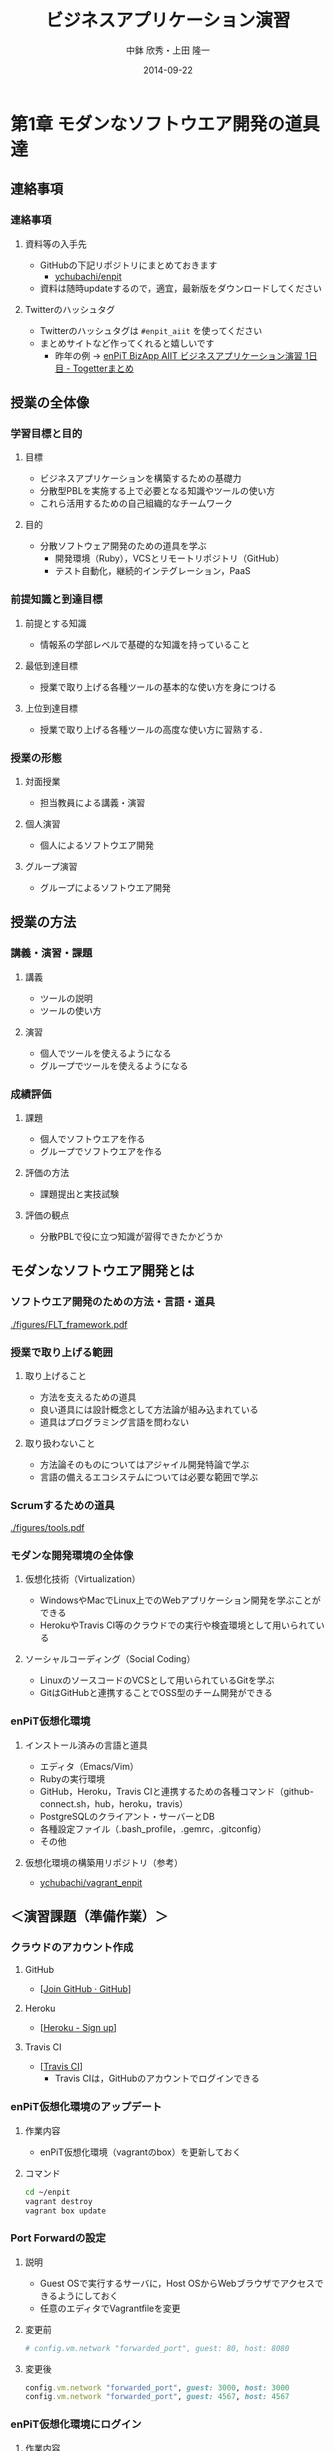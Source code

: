 #+STARTUP: latexpreview

#+LATEX_CLASS: beamer_lecture
#+LaTeX_CLASS_OPTIONS: [t, aspectratio=169]
# #+LaTeX_CLASS_OPTIONS: [t]

#+OPTIONS: H:3		# Frameのレベル
#+OPTIONS: toc:nil
#+OPTIONS: ^:nil
#+OPTIONS: *:t

# #+BEAMER_THEME: Madrid
#+BEAMER_THEME: Berkeley
# #+BEAMER_COLOR_THEME: spruce
#+BEAMER_COLOR_THEME: seahorse
#+BEAMER_INNER_THEME: rectangles

#+TITLE: ビジネスアプリケーション演習
#+AUTHOR: 中鉢 欣秀・上田 隆一
#+DATE: 2014-09-22

#+LATEX_HEADER: \institute[AIIT]{産業技術大学院大学(AIIT)}

#+COLUMNS: %45ITEM %10BEAMER_ENV(Env) %10BEAMER_ACT(Act) %4BEAMER_COL(Col) %8BEAMER_OPT(Opt)
#+PROPERTY: BEAMER_col_ALL 0.1 0.2 0.3 0.4 0.5 0.6 0.7 0.8 0.9 0.0 :ETC

* 第1章 モダンなソフトウエア開発の道具達
** 連絡事項
*** 連絡事項
**** 資料等の入手先
     - GitHubの下記リポジトリにまとめておきます
       - [[https://github.com/ychubachi/enpit][ychubachi/enpit]]
     - 資料は随時updateするので，適宜，最新版をダウンロードしてください
**** Twitterのハッシュタグ
     - Twitterのハッシュタグは =#enpit_aiit= を使ってください
     - まとめサイトなど作ってくれると嬉しいです
       - 昨年の例 -> [[http://togetter.com/li/558221][enPiT BizApp AIIT ビジネスアプリケーション演習 1日目 - Togetterまとめ]]
** 授業の全体像
*** 学習目標と目的
**** 目標
     - ビジネスアプリケーションを構築するための基礎力
     - 分散型PBLを実施する上で必要となる知識やツールの使い方
     - これら活用するための自己組織的なチームワーク 
**** 目的
     - 分散ソフトウェア開発のための道具を学ぶ
       - 開発環境（Ruby），VCSとリモートリポジトリ（GitHub）
       - テスト自動化，継続的インテグレーション，PaaS
*** 前提知識と到達目標
**** 前提とする知識
     - 情報系の学部レベルで基礎的な知識を持っていること
**** 最低到達目標
     - 授業で取り上げる各種ツールの基本的な使い方を身につける
**** 上位到達目標
     - 授業で取り上げる各種ツールの高度な使い方に習熟する．
*** 授業の形態
**** 対面授業
     - 担当教員による講義・演習
**** 個人演習
     - 個人によるソフトウエア開発
**** グループ演習
     - グループによるソフトウエア開発
** 授業の方法
*** 講義・演習・課題
**** 講義
     - ツールの説明
     - ツールの使い方
**** 演習
     - 個人でツールを使えるようになる
     - グループでツールを使えるようになる
*** 成績評価
**** 課題
     - 個人でソフトウエアを作る
     - グループでソフトウエアを作る
**** 評価の方法
      - 課題提出と実技試験
**** 評価の観点
      - 分散PBLで役に立つ知識が習得できたかどうか
** モダンなソフトウエア開発とは
*** ソフトウエア開発のための方法・言語・道具

#+CAPTION: The Framework-Language-Tool framework.
#+NAME: FLT_framework
#+ATTR_LATEX: :width 0.6\textwidth
[[./figures/FLT_framework.pdf]]
*** 授業で取り上げる範囲
**** 取り上げること
     - 方法を支えるための道具
     - 良い道具には設計概念として方法論が組み込まれている
     - 道具はプログラミング言語を問わない
**** 取り扱わないこと
     - 方法論そのものについてはアジャイル開発特論で学ぶ
     - 言語の備えるエコシステムについては必要な範囲で学ぶ
       # 3Qのフレームワークの授業で取り上げる予定（非enPiT科目）
*** Scrumするための道具

#+CAPTION: The modern tools for Scrum developments.
#+NAME: tools
#+ATTR_LATEX: :width 0.6\textwidth
[[./figures/tools.pdf]]

*** モダンな開発環境の全体像
**** 仮想化技術（Virtualization）
     - WindowsやMacでLinux上でのWebアプリケーション開発を学ぶことができる
     - HerokuやTravis CI等のクラウドでの実行や検査環境として用いられている
**** ソーシャルコーディング（Social Coding）
     - LinuxのソースコードのVCSとして用いられているGitを学ぶ
     - GitはGitHubと連携することでOSS型のチーム開発ができる

*** enPiT仮想化環境
**** インストール済みの言語と道具
     - エディタ（Emacs/Vim）
     - Rubyの実行環境
     - GitHub，Heroku，Travis CIと連携するための各種コマンド（github-connect.sh，hub，heroku，travis）
     - PostgreSQLのクライアント・サーバーとDB
     - 各種設定ファイル（.bash_profile，.gemrc，.gitconfig）
     - その他
**** 仮想化環境の構築用リポジトリ（参考）
     - [[https://github.com/ychubachi/vagrant_enpit][ychubachi/vagrant_enpit]]
** ＜演習課題（準備作業）＞
*** クラウドのアカウント作成
**** GitHub
     - [[[https://github.com/join][Join GitHub · GitHub]]]
**** Heroku
     - [[[https://id.heroku.com/signup][Heroku - Sign up]]]
**** Travis CI
     - [[[https://travis-ci.org/][Travis CI]]]
       - Travis CIは，GitHubのアカウントでログインできる
*** enPiT仮想化環境のアップデート
**** 作業内容
     - enPiT仮想化環境（vagrantのbox）を更新しておく
**** コマンド

#+begin_src bash
cd ~/enpit
vagrant destroy
vagrant box update
#+end_src
*** Port Forwardの設定
**** 説明
     - Guest OSで実行するサーバに，Host OSからWebブラウザでアクセスできるようにしておく
     - 任意のエディタでVagrantfileを変更
**** 変更前
#+begin_src ruby
  # config.vm.network "forwarded_port", guest: 80, host: 8080
#+end_src

**** 変更後
#+begin_src ruby
  config.vm.network "forwarded_port", guest: 3000, host: 3000
  config.vm.network "forwarded_port", guest: 4567, host: 4567
#+end_src

*** enPiT仮想化環境にログイン
**** 作業内容
     - 前の操作に引き続き，仮想化環境にSSH接続する
**** コマンド
#+begin_src bash
vagrant up
vagrant ssh
#+end_src

*** github-connectスクリプト
**** URL
     - [[[https://gist.github.com/ychubachi/6491682][github-connect.sh]]]
**** git conifgを代行
     - GitHubにログインし，名前とemailを読み込んでgitに設定
**** SSHの鍵生成と登録
     - SSH鍵を作成し，公開鍵をGitHubに登録してくれる
*** github-connect.shの実行
**** 作業内容
     - スクリプトを起動し，設定を行う
     - GitHubのログイン名とパスワードを聞かれるので，入力する
     - rsa key pairのパスフレーズは入力しなくて構わない
**** コマンド

#+begin_src bash
github-connect.sh
#+end_src

*** GitとGitHubの設定確認     
**** Gitの設定確認
#+begin_src bash
git config --list
#+end_src
**** GitHubの設定確認
     - ブラウザでGitHubのSSH Keyページを開く

* 第2章 Git/GitHubの基本操作
** ローカルリポジトリ
*** Gitのローカルリポジトリの作成
**** ローカルリポジトリ
     - ソースコードや各種のファイルを保存し，開発に利用する
     - 「 =my_enpit= 」というディレクトリを作成し，初期化する
**** コマンド

#+begin_src bash
mkdir ~/my_enpit
cd ~/my_enpit
git init
#+end_src

*** Gitの設定ディレクトリ
**** 隠しフォルダ「 =.git= 」
     - Gitソースコードの履歴情報や，各種の設定をGitが保存するディレクトリ
     - このフォルダは通常，Gitを経由しないで変更することはない
**** 確認方法

#+begin_src bash
ls -a
find .git
#+end_src

** リモートリポジトリ
*** Hubコマンド
**** enPiT環境のHubコマンド
    - [[https://github.com/github/hub][github/hub]]
**** GitへのGitHub操作機能追加
    - 通常のGitの機能に加えて，GitHub用のコマンドが利用できる
    - エイリアス設定しており，コマンド名は「git」のまま
**** 確認方法

#+begin_src bash
git version
alias git
#+end_src

*** Hubコマンドによるリモートリポジトリの作成
**** 作業内容
     - コマンドライン操作で，GitHubにリポジトリを作成する
     - Hubコマンドの機能である =git create= を利用
     - 初回既動時にはパスワードか聞かれる
**** コマンド

#+begin_src bash
git create
#+end_src

*** リポジトリの確認方法
**** 確認方法
    - WebブラウザでGitHubを開き，「 =my_enpit= 」ができていることを確認
**** コマンドラインで確認

#+begin_src bash
git remote -vv
#+end_src
** GitとGitHubの基本操作
*** Gitの操作方法
**** マニュアル等
     - [[http://git-scm.com/doc][Git - Documentation]]
**** commitログの書き方
     - [[https://github.com/erlang/otp/wiki/Writing-good-commit-messages][Writing good commit messages · erlang/otp Wiki]]
*** ステータスの確認
**** リポジトリの状態を確認する
     - =git status= は，頻繁に利用するコマンド
     - リポジトリの状態を確認することができる
     - この表示の読み方を理解することが重要
**** コマンド
#+begin_src bash
git status
#+end_src

*** ファイルの追加とステータスの確認
**** 作業内容
     - テキストエディタで =README.md= を作成
     - ステータスの変化を見る
**** コマンド
#+begin_src bash
emacs README.md
git status
#+end_src

*** Add/Commitの方法
**** ステージングエリアを利用する場合
     - git add README.mb
     - git commit -m 'First commit'
**** ステージングエリアを省略する場合
     - git commit -a -m 'First commit'
       - トラックされていないファイルはcommitしないので注意

*** リモートリポジトリへの公開
**** pushとは？
     - ローカルで作成したcommitを，リモートのリポジトリにアップロードすること
     - originとは，リモートのリポジトリの内部的な名前
     - upstreamとは，ブランチ（後述）が紐づいているリポジトリのこと
     - 最初にそのブランチをpushするときは， =--setupstream= オプションを指定
**** コマンド
#+begin_src bash
git push --set-upstream origin master
#+end_src

*** Logの閲覧
**** コミットログ
     - ソースコードに加えた変更の履歴を，commitを単位として閲覧できる
**** コマンド
#+begin_src bash
git log
#+end_src

*** コミットのログを詳細に書く方法
**** エディタを使ったログの記述
    - コミットのログや，Pull Requestの記述を，より詳しく書くことができる
    - =commit= や =pull_request= から  =-m= オプションを外すと，エディタが立ち上がる
      - エディタはemacsを起動するようになっている
      - =C-x C-s= で保存， =C-x C-c= で終了
**** コマンド
#+begin_src bash
git commit
git pull_request
#+end_src

** ＜演習課題＞
*** Init/Status/Addの練習
**** 演習課題
     1. 解説した手順に従い，my_enpitリポジトリを作成
     2. git statusコマンドを実行
     3. README.mdファイルを作成しなさい
     4. git statusコマンドを実行し，変化を見なさい
     5. commitしなさい．ログを必ず書くこと
     6. git statusコマンドを実行し，変化を見なさい
*** Commit/Log/Pushの練習
**** 演習課題
     1. README.mdを修正してcommitしなさい
     2. 新しいファイルを作成してcommitしなさい
     3. 作業が完了したら，pushしなさい（ =--set-upstream= が必要）
     4. コミットがpushされていることをWebブラウザで確認しなさい
     5. 作成したファイルを削除してcommitしてpushしなさい
     6. エディタを使って，詳細なログを書きなさい
     7. その他，自由にcommitの作業を試しなさい
*** ここまでの課題の提出
**** 提出物
     - 下記のものを提出してください
       - GitHubとHerokuアカウント
       - 作成したmy_enpitリポジトリのURL
**** 提出先
     - [[[https://docs.google.com/forms/d/1SiKQqDLQw2YiJieYVS79ywpHIaNC3uI9cNPb_ddhC1Q/viewform?usp=send_form][enPiT演習アカウント(2014)]]]

* 第3章 GitHubを用いた開発の流れ
** GitHub Flow
*** GitHub Flow (1)
   1. 思い立ったらブランチ作成
      - 新しい機能追加や，アイディアを試す
   2. ブランチにコミットを追加
      - 変更点をコミットとして作成
      - コミットのログは，他人が読んでわかるように書く
   3. Pull Requestを開く
      - コミットについて，意見交換ができる
      - 作業途中でPull Requestを出しても構わない
*** GitHub Flow (2)
   1. 議論とレビュー
      - レビューをしたり，質疑応答をしたりする
   2. マージしてディプロイ
      - =master= ブランチにマージする（自動でディプロイ）
      - マージの前にテストしたいときは，ローカルで試す
参考文献
   - [[https://guides.github.com/introduction/flow/index.html][Understanding the GitHub Flow · GitHub Guides]]

** ブランチの操作
*** branchの作成
**** ブランチとは？
     - リポジトリにはmasterブランチがある
     - 新しい作業を行う場合，必ずbranchを切る
**** コマンド

#+begin_src bash
git branch new_branch
git branch -vv
#+end_src

*** branchのcheckout
**** branchを切り替える
     - checkoutしてブランチを切り替える
     - ブランチをcommitすることができる
     - 切り替える前に，ブランチでの作業はcommitしておく（stashも可）
**** コマンド
#+begin_src bash
git checkout new_branch
<編集作業>
git commit -a -m 'Create a new branch'
#+end_src

*** 他のbranchをmergeする
**** mergeとは
     - ブランチで作業した内容（commit）を，他のブランチに統合すること
     - new_branchでの作業をmasterに統合する場合，最初にmasterをcheckoutする
**** コマンド操作
#+begin_src bash
git checkout master
git merge new_branch
#+end_src

*** Conflict（競合）とその解消
**** Conflictとは
     - branchで行う作業がかち合った場合，発生する
     - mergeする際，conflictが生じた場合，エラーになる
**** 解消方法
     - エディタ等で編集を行い，解消する
**** 参考文献
     - [[https://help.github.com/articles/resolving-a-merge-conflict-from-the-command-line][Resolving a merge conflict from the command line · GitHub Help]]
** リモートのブランチ
*** BranchのPush
**** リモートへのPush
    - BranchをGitHubにPushすることができる
    - masterブランチをPushした際と同様，upstreamを指定する
    - PushできたかどうかをWebブラウザで確認する

**** コマンド
#+begin_src bash
git push --set-upstream origin new_branch
#+end_src

** Pull Request
*** Pull Requestの作成
**** Pull Roquestとは？
     - pushしたbranchでの作業の統合（merge）を依頼する
     - hubコマンドの =pull-request= で発行できる

**** コマンド
#+begin_src bash
git pull-request -m 'Update a new branch'
#+end_src

*** Pull Requestのmerge
**** Pull Requestをレビューする
     - WebブラウザでPull Requestを確認する
**** ブラウザでmerge
     - 問題なければmergeボタンを押す
**** コマンドラインでmergeする場合
#+begin_src bash
git merge pull_request_URL
#+end_src

*** BranchのPull
**** BranchをPullするとは
     - リモートで行われた変更を適用すること
     - 内部的にはfetchでダウンロードしてからmergeする
**** コマンド
#+begin_src bash
git checkout master
git pull
#+end_src

** ＜演習課題＞
*** branchの操作（ローカル）
**** 演習課題
    1. =my_enpit= リポジトリでブランチを作成しなさい（ =new_branch= ）
    2. =checkout= で =new_branch= に移動する
    3. ファイルを編集しcommitする
    4. =master= ブランチに移動してファイルの内容が
       「編集されていないこと」を確認しなさい
    5. =merge= して，変更を適用しなさい
*** 競合の発生と解消
**** 演習課題
    1. =new_branch= でファイルを編集して，commitする
    2. =master= に移動し，ファイルの同じ箇所を編集して，commitする
    3. =master= に =new_branch= をmergeして，コンフリクトを発生させる
    4. エディタで競合箇所を修正してcommitする
*** リモートのbranchの操作
**** 演習課題
    1. 新しいブランチを作成して，remoteにpushする
    2. Pull Requestを送る
    3. ブラウザで，Pull Requestをマージする
    4. =master= ブランチに移動して， =pull= することで，更新する
* 第4章 GitHubによる協同作業
** 他の人の開発状況を見る
*** リモートのリポジトリをClone
**** Cloneとは
    - GitHubで公開されているリポジトリはだれでも複製（clone）できる
    - ソースコードはローカルにコピーされ，閲覧やコンパイルなどができるようになる
    - アクセス権限がない場合は，pushできない
**** コマンド
#+begin_src bash
git clone octocat/Spoon-Knife
#+end_src

*** Pull Requestをチェックアウト
**** Pull Requestのチェックアウト
     - 誰かが作成したPull Requestの内容を，ブランチとしてローカルにコピーする
     - 試しに動作させたり，コードをチェックするときなどに利用
**** コマンド
#+begin_src bash
git checkout https://github.com/octocat/Spoon-Knife/pull/3166
#+end_src

** 開発に参加する
*** オリジナルのリポジトリをForkする
**** Forkとは
     - Cloneしたリポジトリを，
       自分のアカウントが所持するリポジトリとして
       GitHub上で複製する
     - =remote= の値は，オリジナルのリポジトリが =origin= ，
       自分のリポジトリは自分のGitHubユーザ名になる
**** コマンド
#+begin_src bash
git fork
git remote -vv
#+end_src

*** ブランチを作成し自分のリポジトリにpush
**** オリジナルの改変等
     - 新しい機能追加等を行う場合，ブランチを作成する
     - ブランチは，自分のリポジトリにpushする
**** コマンド
#+begin_src bash
git branch my_branch
git checkout my_branch
＜編集＞
git commit -a -m 'Update'
git push -u ychubachi my_branch
#+end_src

*** Forkした元にPull Requestを送る
**** コードのレビューやマージを依頼する
     - 新しい機能ができたら，オリジナルにPull Requestを送り，
       レビューやマージをしてもらう
**** コマンド
#+begin_src bash
git pull_request -m 'Pull Request'
#+end_src

** GitHubの他の機能
*** Issue/Wiki
**** Issue
    - 課題管理（ITS: Issue Tracking System）
    - コミットのメッセージでcloseできる
      - [[https://help.github.com/articles/closing-issues-via-commit-messages][Closing issues via commit messages · GitHub Help]]
**** Wiki
     - GitHubのリポジトリにWikiを作る
       - [[https://help.github.com/articles/about-github-wikis][About GitHub Wikis · GitHub Help]]
*** GitHub
**** GitHub Pages
     - 特殊なブランチを作成すると，Webページが構築できる
       - [[https://pages.github.com/][GitHub Pages]]
**** Git brame
     - だれがどの作業をしたかわかる（誰がバグを仕込んだのかも）
       - [[https://help.github.com/articles/using-git-blame-to-trace-changes-in-a-file][Using git blame to trace changes in a file · GitHub Help]]
** ＜演習課題＞
*** our_enpitにファイルを追加する
**** 演習課題
    1. =ychubich/our_enpit= をcloneしてforkする
    2. 新しいブランチを作成し，新規にファイルを追加する
       - 内容は任意（自己紹介など）
       - Markdownで書いてください（拡張子は.md）
    3. コミットを作成し，pull requestを送信する
    4. 教員がマージ作業を行います
*** 既存のファイルを変更する
**** 演習課題
    1. README.mdを改変して，pull requestを送信する
    2. GitHubのPull Request一覧を確認する
    3. おそらくコンフリクトが発生するので，
       GitHubの指示に従い競合を解消する
*** 隣の人との協同作業
**** 演習課題
    1. 新しくリポジトリを作成する（名称は任意）
    2. 互いに，隣の席の人にリポジトリ名を教え，forkしてもらい
       Pull Requestを送ってもらう
    3. マージしてあげる
    4. 2〜3を繰り返し，協同作業を行ってみよう
*** Issue/Wikiの利用
**** 演習課題
     - GitHubのIssueの機能を使ってみなさい
     - commitのログでIssueをクローズさせてみなさい
     - Wikiを作ってください
* 第5章 Sinatraアプリの開発
** Sinatraアプリケーションの作成
*** Sinatraを使った簡単なWebアプリケーション
**** Sinatraとは？
     - Webアプリケーションを作成するDSL
     - Railsに比べ軽量で，学習曲線が緩やか
**** 参考文献
     - [[http://www.sinatrarb.com/][Sinatra]]
       
*** Sinatraアプリ用リポジトリを作成する
**** 内容
     - Sinatraアプリを作成するため，新しいリポジトリを作る
**** コマンド
#+begin_src bash
mkdir ~/sinatra_enpit
cd ~/shinatra_enpit
git init
git create
#+end_src

*** Sinatraアプリを作成する
**** コマンド
#+begin_src bash
emacs hello.rb
git add hello.rb
git commit -m 'Create hello.rb'
#+end_src

**** コード: =hello.rb=
#+begin_src ruby
require 'sinatra'

get '/' do
  "Hello World!"
end
#+end_src

*** Sinatraアプリを起動する
**** 起動の方法
     - hello.rbをrubyで動かせば，サーバが立ち上がる
     - vagrantのport forwardを利用するためのオプションを追加する
       - [[http://stackoverflow.com/questions/21250885/unable-to-access-sinatra-app-on-host-machine-with-vagrant-forwarded-ports][ruby - Unable to access Sinatra app on host machine with Vagrant forwarded ports - Stack Overflow]]

**** コマンド
#+begin_src bash
ruby hello.rb -o 0.0.0.0
#+end_src

*** Sinatraアプリの動作確認
**** 動作確認の方法
     - Host OSのWebブラウザで，http://localhost:4567 にアクセスする．

** Herokuでアプリケーションを動かす
*** コマンドラインでHerokuにログインする
**** 内容
     - enPiT環境には =heroku= コマンドをインストールしてある
     - =heroku= コマンドを用いて，Herokuにログインできる
     - 以後の作業はHerokuコマンドを利用する
**** コマンド
#+begin_src bash
heroku login
#+end_src

*** herokuにSSHの公開鍵を設定する
**** 内容
     - Herokuもgitのリモートリポジトリである
     - ここに公開鍵でアクセスできるようにする
**** コマンド
#+begin_src bash
heroku keys:add
#+end_src
**** 確認
#+begin_src bash
heroku keys
#+end_src

*** Herokuで動作できるSinatraアプリ
**** 内容
     - Herokuで動作できるSinatraアプリと設定ファイルの例
       - [[https://devcenter.heroku.com/articles/rack#sinatra][Deploying Rack-based Apps | Heroku Dev Center]]
     - 例を見ながら，エディタを用いて，次の3つのファイルを作成する
       - =hello.rb= :: RubyによるWebアプリ本体（作成済み）
       - =config.ru= :: Webアプリサーバ（Rack）の設定
       - =Gemfile= :: アプリで利用するライブラリ（Gem）
**** コマンド
#+begin_src bash
emacs config.ru
emacs Gemfile
#+end_src

*** Bundle install
**** 内容
     - =Gemfile= の中身に基づき，必要なGem（ライブラリ）をダウンロードする
       - =Gemfile.lock= というファイルができる
       - このファイルもcommitの対象に含める
**** コマンド
#+begin_src bash
bundle install
#+end_src

*** アプリをGitHubにpushする
**** 内容
     - Herokuで動かす前に，commitが必要
     - ついでに，GitHubにコードをpushしておく
       - この場合のpush先は =origin master=
**** コマンド
#+begin_src bash
git add .
git commit -m 'Add configuration files for Heroku'
git push -u origin master
#+end_src

*** Herokuにアプリを作る
**** アプリを作る
     - Herokuが自動生成したURLが表示されるので，メモする
     - =git remote -v= でherokuという名前のremoteが追加されたことが分かる
     - WebブラウザでHerokuの管理画面を開くと，アプリができていることが確認できる

**** コマンド
#+begin_src bash
heroku create
git remote -v
#+end_src

*** Herokuにアプリを配備する
**** 配備する方法
     - Herokuのリモートリポジトリにpushする
     - WebブラウザでアプリのURLを開き，動作を確認する
**** コマンド
#+begin_src bash
git push heroku master
#+end_src

** ＜演習課題＞
*** Sinatraアプリの作成
**** 演習課題
     - Sinatraアプリを作成して，Herokuで動作させなさい
     - SinatraのDSLについて調べ，機能を追加しなさい
     - コミットのログは詳細に記述し，どんな作業を行ったかが
       他の人にも分かるようにしなさい
     - 完成したコードはGitHubにもpushしなさい
*** Sinatraアプリの共同開発
**** 演習課題
     - 隣の席の人と協同でSinatraアプリを開発しなさい
     - 一方がGitHubのリポジトリを作成し，もう一人がForkする
     - 最初に，どんな機能をもたせるかを相談しなさい
       - メンバーのスキルに合わせて，できるだけ簡単なもの
       - データベースは使わない
     - ブランチを作成し，Pull Requestを送る

* 第6章 Ruby on Railsアプリの開発
** Ruby on Railsアプリの生成と実行
*** RoRを使ったWebアプリケーション
**** Ruby on Rails（RoR）とは？
     - Webアプリケーションを作成するためのフレームワーク
**** 参考文献
     - [[http://rubyonrails.org/][Ruby on Rails]]
       
*** Herokuで動かす方法
**** Getting Started
    - [[https://devcenter.heroku.com/articles/getting-started-with-rails4][Getting Started with Rails 4.x on Heroku | Heroku Dev Center]]

**** DBについて
    - DatabeseはPostgreSQLを使用する
      - RoR標準のsqliteは使わない
*** PostgreSQLにDBを作成
**** 開発で利用するDB
     - rails_enpit_development :: 開発作業中に利用
     - rails_enpit_test :: テスト用に利用
     - rails_enpit_production :: 本番環境で利用（ローカルには作成しない）
**** コマンド

#+begin_src bash
createdb rails_enpit_development
createdb rails_enpit_test
#+end_src
*** =rails_enpit= リポジトリを作成する
**** 内容
     - =rails= は予め，仮想化環境にインストールしてある
     - =rails new= コマンドを用いて，RoRアプリの雛形を作成する
**** コマンド

#+begin_src bash
rails new ~/rails_enpit --database=postgresql
cd ~/rails_enpit
git init
git create
git add .
git commit -m 'Generate a new rails app'
git push -u origin master
#+end_src

*** Gemfileの変更
**** 変更する内容
     - GemfileにRails内部で動作するJavaScriptの実行環境を設定する
     - 当該箇所のコメントを外す
     - 変更をcommitしておく
**** 変更前
#+begin_src ruby
# gem 'therubyracer',  platforms: :ruby
#+end_src

**** 変更後
#+begin_src ruby
gem 'therubyracer',  platforms: :ruby
#+end_src

*** Bundle installの実行
**** =bundle install=
     - Gemfileを読み込み，必要なgemをインストールする
     - =rails new= をした際にも， =bundle install= は実行されている
     - 今回はtherubyracerと，それが依存しているgemでまだインストールしていないものをインストール
     - インストールする先は =~/.rbenv= 以下の特定のディレクトリ
**** コマンド
#+begin_src bash
bundle install
git commit -a -m 'Run bundle install'
#+end_src

*** Rails serverの起動
**** Rails serverを起動
     - この段階で，アプリケーションを起動できるようになっている
     - Host OSのWebブラウザで， =http://localhost:3000= にアクセスして確認
     - 端末にもログが表示される
     - 確認したら，端末でCtrl-Cを押してサーバを停止する
**** コマンド
#+begin_src bash
rails server
#+end_src

** Controller/Viewの作成
*** Hello Worldを表示するController
**** Controllerとは？
     - MVC構造でいうController
     - HTTPのリクエストを処理し，Viewに引き渡す
     - =rails generate controller= コマンドで作成する
**** コマンド
#+begin_src bash
rails generate controller welcome
#+end_src
*** Viewの作成
**** Viewとは？
     - HTML等で結果をレンダリングして表示する
     - =app/views/welcome/index.html.erb= を作成する
     - erbで作成するのが一般的で，内部でRubyコードを動作させることができる
**** =index.html.erb=
#+begin_src html
<h2>Hello World</h2>
<p>
  The time is now: <%= Time.now %>
</p>
#+end_src

*** rootとなるrouteの設定
**** Routeとは？
     - HTTPのリクエスト（URL）とコントローラを紐付ける設定
     - ここでは =root= へのリクエスト（ =GET /= ）を =welcome= コントローラの =index= メソッドに紐付ける
     - =rake routes= で確認する
**** =config/routes.rb= の当該箇所をアンコメント
#+begin_src ruby
root 'welcome#index'
#+end_src

*** ControllerとViewの動作確認
**** 動作確認の方法
    - 再度， =rails server= でアプリを起動する
    - Webブラウザで =http://localhost:3000/= を開いて確認する
**** コマンド
#+begin_src bash
rails server
#+end_src

*** ここまでをコミットしておく
**** ここまでの内容
     - ここまでの作業で，controllerとviewを1つ備えるRoRアプリができた
     - 作業が一区切りしたので，commitする
       （commitはひとかたまりの作業に対して行う）
**** コマンド
#+begin_src bash
git add .
git commit -m 'Create welcome controller and view'
#+end_src

** Herokuにディプロイする
*** Gemfileの設定
**** Heroku用Gem
     - =Gemfile= に =rails_12factor= を追加する
     - Rubyのバージョンも指定しておく
     - =Gemfile= を変更したら必ず =bundle install= すること

**** =Gemfile= に追加する内容
#+begin_src ruby
gem 'rails_12factor', group: :production
ruby '2.1.2'
#+end_src

*** Gitにコミット
**** コミットする必要性
     - Herokuにコードを送るには，gitを用いる
     - ローカルで最新版をcommitしておく必要がある
     - ついでにGitHubにもpushしておく
**** コマンド
#+begin_src bash
git commit -a -m 'Set up for Heroku'
git push # origin master -> GitHub が省略されている
#+end_src

*** Herokuアプリの作成とディプロイ
**** 作成とディプロイ
     - =heroku= コマンドを利用してアプリを作成する
     - =heroku create= で表示されたURLを開く
     - =git push= でディプロイすると，Herokuからのログが流れてくる
**** コマンド

#+begin_src bash
heroku create
git push heroku master
#+end_src

** ＜演習課題＞
*** RoRアプリの作成
**** 演習課題
     - ここまでの説明に従い，Herokuで動作するRoRアプリを完成させなさい

* 第7章 DBを使うアプリの開発と継続的統合
** DBとScaffoldの作成
*** Scaffold
**** Scaffoldとは
     - [[https://www.google.co.jp/search?q=scaffold&client=ubuntu&hs=PiK&channel=fs&hl=ja&source=lnms&tbm=isch&sa=X&ei=smUdVKaZKY7s8AXew4LwDw&ved=0CAgQ_AUoAQ&biw=1195&bih=925][scaffold - Google 検索]]
     - RoRでは，MVCの雛形を作る
       - CRUD処理が全て実装される
     - 多くのコードが自動生成されるので，branchを切っておくと良い
       - 動作が確認できたらbranchをマージ
       - うまく行かなかったらbranchごと削除すれば良い
**** コマンド
#+begin_src bash
git branch books
git checkout books
rails generate scaffold book title:string author:string
#+end_src

*** DBのMigrate
**** migrateとは
    - Databaseのスキーマ定義の更新
    - Scaffoldを追加したり，属性を追加したりした際に行う
**** コマンド
#+begin_src bash
rake db:migrate
#+end_src

*** routeの確認
**** route
     - ルーティングの設定を確認しよう
**** コマンド
#+begin_src bash
rake routes
#+end_src

*** 動作確認
**** 動作確認の方法
     - Webブラウザで http://localhost:3000/books を開く
     - CRUD処理が完成していることを確かめる
**** コマンド
#+begin_src bash
rails server
#+end_src

*** 完成したコードをマージ
**** ブランチをマージ
     - 動作確認できたので， =books= branchをマージする
     - 不要になったブランチは， =git branch -d= で削除する
**** コマンド
#+begin_src bash
git add .
git commit -m 'Generate books scaffold'
git checkout master
git merge books
git branch -d books
#+end_src

*** Herokuにディプロイ
**** ディプロイ
     - ここまでのアプリをディプロイする
     - herokuにあるdbもmigrateする
     - Webブラウザで動作確認する
**** コマンド
#+begin_src bash
git push heroku master
heroku run rake db:migrate
#+end_src

*** Scaffoldの作成を取り消す場合（参考）
**** 取り消す操作
    - migrationを取り消す
    - branchに一旦コミットして，masterブランチに移動
    - branchを削除
**** コマンド
#+begin_src bash
rake db:rollback
git add .
git commit -m 'Rollback'
git checkout master
git branch -D books
#+end_src

*** PostgereSQLクライアントのコマンド（参考）
    - psqlでDBにログイン

| Backslashコマンド | 説明               |
|-------------------+--------------------|
| l                 | DBの一覧           |
| c                 | DBに接続           |
| d                 | リレーションの一覧 |
| q                 | 終了               |
** RoRアプリのテスト
*** テストについて
**** ガイド
    - [[http://guides.rubyonrails.org/testing.html][A Guide to Testing Rails Applications — Ruby on Rails Guides]]

*** テストの実行
**** テストコード
     - Scaffoldはテストコードも作成してくれる
     - テスト用のDB（ =rails_enpit_test= ）が更新される
**** コマンド
#+begin_src bash
rake test
#+end_src

** Travis CIとの連携
*** Travis CIのアカウント作成
**** アカウントの作り方
    - 次のページにアクセスし，画面右上の「Sign in with GitHub」のボタンを押す
      - [[https://travis-ci.org/][Travis CI - Free Hosted Continuous Integration Platform for the Open Source Community]]
    - GitHubの認証ページが出るので，画面下部にある緑のボタンを押す
    - Travis CIから確認のメールが来るので，確認する
**** Ruby アプリ
    − [[http://docs.travis-ci.com/user/languages/ruby/][Travis CI: Building a Ruby Project]]

*** Travisの初期化
**** 内容
     - Travisにログインして初期化を行う
#     - 作業の前にブランチを切る
     - =init= すると =.travis.yml= ができる
**** コマンド

# git checkout -b travis # -b -> ブランチを作成

#+begin_src bash
travis login --auto    # GitHubのログイン情報でログイン
travis init            # 質問には全てEnterを押す
#+end_src

*** Herokuとの連携
**** Herokuとの連携
     - Travis CIからHerokuへの接続を設定する
     - master以外のブランチで実行すると，そのブランチのみHerokuに送る（ようだ）
       - [[http://docs.travis-ci.com/user/deployment/heroku/][Travis CI: Heroku Deployment]]
**** コマンド
#+begin_src bash
travis setup heroku
#+end_src

*** Travisで動かすRubyのバージョン設定
**** 設定ファイルの変更
     - Rubyのバージョン
**** .travis.yml（抜粋）
#+begin_src yaml
language: ruby
rvm:
- 2.1.2
#+end_src

*** Travis用DB設定ファイル
**** TravisでのテストDB
     − テストDB用の設定ファイルを追加する
**** =config/database.yml.travis=
#+begin_src yaml
test:
  adapter: postgresql
  database: travis_ci_test
  username: postgres
#+end_src

*** Travis上のDB設定
**** 設定ファイルの変更（追加）
     - PostgreSQLのバージョン
     - DBの作成
     - [[http://docs.travis-ci.com/user/using-postgresql/][Travis CI: Using PostgreSQl on Travis CI]]

**** .travis.yml（抜粋）
#+begin_src yaml
addons:
  postgresql: "9.3"
before_script:
  - psql -c 'create database travis_ci_test;' -U postgres
  - cp config/database.yml.travis config/database.yml
#+end_src

*** GitHubとTravis CI連携
**** 説明
     - ここまでの設定で，GitHubにpushされたコードは，
       Travis CIでテストされ，テストが通ったコミットが
       Herokuに送られるようになった
     - WebブラウザでTravis CIを開いて確認する
**** コマンド
#+begin_src bash
git add .
git commit -m 'Configure Travis CI'
git push
#+end_src

*** Travis経由でのHerokuへのdeploy
**** Travisのログを閲覧
     - WebブラウザでTravis CIの画面を開く
     - ログを読む
**** HerokuへのDeploy
     - テストが通れば，自動でHerokuに配備される
     - 配備できたらWebブラウザでアプリのページを開いて確認する
** ＜演習課題＞
*** Herokuへのdeploy
**** 演習課題
    - books コントローラを備えたアプリをHerokuに配備しなさい
*** リンクの追加
**** 演習課題
     - welcomeコントローラのviewから，
       booksコントローラのviewへのリンクを追加しなさい
*** Scaffoldの追加
**** 演習課題
     - Scaffoldを追加しなさい
     - DBのmigrationを行い，動作確認しなさい
     - うまく動作したらHerokuに配備しなさい
*** Travis経由でのHerokuへのdeploy
**** 演習課題
     - Travis経由でHerokuへdeployできるようにする
*** Status Image
**** 演習課題
     - README.mdを編集し，Travisのテスト状況を表示するStatus Imageを追加する
     - [[http://docs.travis-ci.com/user/status-images/][Travis CI: Status Images]]
* Webアプリケーションの共同開発
*** Webアプリケーションの共同開発
    - 2人でペアを組み，1つのWebアプリケーションを開発しなさい
      - 何を作るかは，ペアで相談してください
    - 授業で取り上げたツールを使い，自由に試しなさい
    - 利用するフレームワークは，SinatraでもRailsでもどちらでもかまいません
      - どちらを使うかは，ペアで相談して決めてください
* 補足
*** .gitignoreについて
    - Gitに登録したくないファイルは.gitignoreに登録する
    - 例
      - [[https://github.com/github/gitignore/blob/master/Global/Emacs.gitignore][gitignore/Emacs.gitignore at master · github/gitignore]]
*** HerokuのアプリのURL確認
#+begin_src bash
heroku apps:info
#+end_src

*** Herokuのログをリアルタイムで見る
#+begin_src bash
heroku logs --tail
#+end_src

*** =rails generate= などが動かない
    - [[https://devcenter.heroku.com/articles/getting-started-with-rails4#write-your-app][Write your App]]

#+begin_src bash
spring stop
#+end_src


